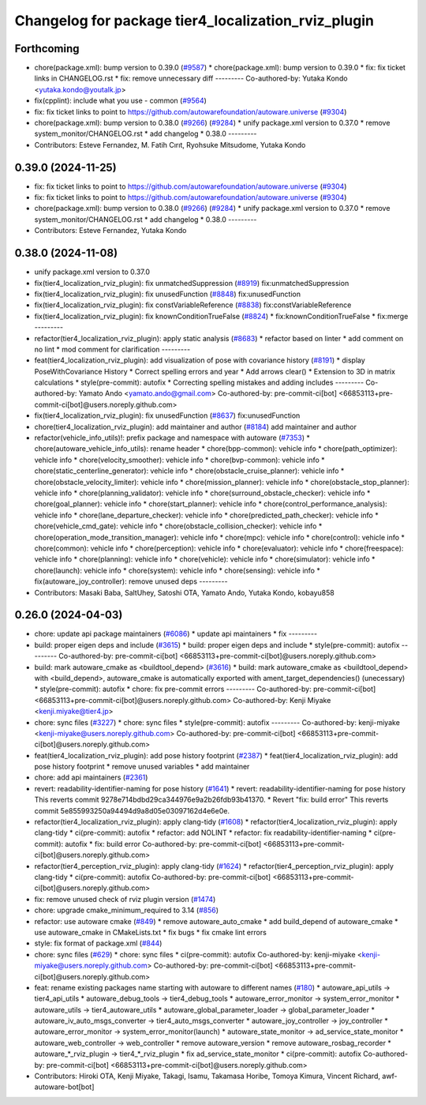 ^^^^^^^^^^^^^^^^^^^^^^^^^^^^^^^^^^^^^^^^^^^^^^^^^^^^
Changelog for package tier4_localization_rviz_plugin
^^^^^^^^^^^^^^^^^^^^^^^^^^^^^^^^^^^^^^^^^^^^^^^^^^^^

Forthcoming
-----------
* chore(package.xml): bump version to 0.39.0 (`#9587 <https://github.com/tier4/autoware.universe/issues/9587>`_)
  * chore(package.xml): bump version to 0.39.0
  * fix: fix ticket links in CHANGELOG.rst
  * fix: remove unnecessary diff
  ---------
  Co-authored-by: Yutaka Kondo <yutaka.kondo@youtalk.jp>
* fix(cpplint): include what you use - common (`#9564 <https://github.com/tier4/autoware.universe/issues/9564>`_)
* fix: fix ticket links to point to https://github.com/autowarefoundation/autoware.universe (`#9304 <https://github.com/tier4/autoware.universe/issues/9304>`_)
* chore(package.xml): bump version to 0.38.0 (`#9266 <https://github.com/tier4/autoware.universe/issues/9266>`_) (`#9284 <https://github.com/tier4/autoware.universe/issues/9284>`_)
  * unify package.xml version to 0.37.0
  * remove system_monitor/CHANGELOG.rst
  * add changelog
  * 0.38.0
  ---------
* Contributors: Esteve Fernandez, M. Fatih Cırıt, Ryohsuke Mitsudome, Yutaka Kondo

0.39.0 (2024-11-25)
-------------------
* fix: fix ticket links to point to https://github.com/autowarefoundation/autoware.universe (`#9304 <https://github.com/autowarefoundation/autoware.universe/issues/9304>`_)
* fix: fix ticket links to point to https://github.com/autowarefoundation/autoware.universe (`#9304 <https://github.com/autowarefoundation/autoware.universe/issues/9304>`_)
* chore(package.xml): bump version to 0.38.0 (`#9266 <https://github.com/autowarefoundation/autoware.universe/issues/9266>`_) (`#9284 <https://github.com/autowarefoundation/autoware.universe/issues/9284>`_)
  * unify package.xml version to 0.37.0
  * remove system_monitor/CHANGELOG.rst
  * add changelog
  * 0.38.0
  ---------
* Contributors: Esteve Fernandez, Yutaka Kondo

0.38.0 (2024-11-08)
-------------------
* unify package.xml version to 0.37.0
* fix(tier4_localization_rviz_plugin): fix unmatchedSuppression (`#8919 <https://github.com/autowarefoundation/autoware.universe/issues/8919>`_)
  fix:unmatchedSuppression
* fix(tier4_localization_rviz_plugin): fix unusedFunction (`#8848 <https://github.com/autowarefoundation/autoware.universe/issues/8848>`_)
  fix:unusedFunction
* fix(tier4_localization_rviz_plugin): fix constVariableReference (`#8838 <https://github.com/autowarefoundation/autoware.universe/issues/8838>`_)
  fix:constVariableReference
* fix(tier4_localization_rviz_plugin): fix knownConditionTrueFalse (`#8824 <https://github.com/autowarefoundation/autoware.universe/issues/8824>`_)
  * fix:knownConditionTrueFalse
  * fix:merge
  ---------
* refactor(tier4_localization_rviz_plugin): apply static analysis (`#8683 <https://github.com/autowarefoundation/autoware.universe/issues/8683>`_)
  * refactor based on linter
  * add comment on no lint
  * mod comment for clarification
  ---------
* feat(tier4_localization_rviz_plugin): add visualization of pose with covariance history (`#8191 <https://github.com/autowarefoundation/autoware.universe/issues/8191>`_)
  * display PoseWithCovariance History
  * Correct spelling errors and year
  * Add arrows clear()
  * Extension to 3D in matrix calculations
  * style(pre-commit): autofix
  * Correcting spelling mistakes and adding includes
  ---------
  Co-authored-by: Yamato Ando <yamato.ando@gmail.com>
  Co-authored-by: pre-commit-ci[bot] <66853113+pre-commit-ci[bot]@users.noreply.github.com>
* fix(tier4_localization_rviz_plugin): fix unusedFunction (`#8637 <https://github.com/autowarefoundation/autoware.universe/issues/8637>`_)
  fix:unusedFunction
* chore(tier4_localization_rviz_plugin): add maintainer and author (`#8184 <https://github.com/autowarefoundation/autoware.universe/issues/8184>`_)
  add maintainer and author
* refactor(vehicle_info_utils)!: prefix package and namespace with autoware (`#7353 <https://github.com/autowarefoundation/autoware.universe/issues/7353>`_)
  * chore(autoware_vehicle_info_utils): rename header
  * chore(bpp-common): vehicle info
  * chore(path_optimizer): vehicle info
  * chore(velocity_smoother): vehicle info
  * chore(bvp-common): vehicle info
  * chore(static_centerline_generator): vehicle info
  * chore(obstacle_cruise_planner): vehicle info
  * chore(obstacle_velocity_limiter): vehicle info
  * chore(mission_planner): vehicle info
  * chore(obstacle_stop_planner): vehicle info
  * chore(planning_validator): vehicle info
  * chore(surround_obstacle_checker): vehicle info
  * chore(goal_planner): vehicle info
  * chore(start_planner): vehicle info
  * chore(control_performance_analysis): vehicle info
  * chore(lane_departure_checker): vehicle info
  * chore(predicted_path_checker): vehicle info
  * chore(vehicle_cmd_gate): vehicle info
  * chore(obstacle_collision_checker): vehicle info
  * chore(operation_mode_transition_manager): vehicle info
  * chore(mpc): vehicle info
  * chore(control): vehicle info
  * chore(common): vehicle info
  * chore(perception): vehicle info
  * chore(evaluator): vehicle info
  * chore(freespace): vehicle info
  * chore(planning): vehicle info
  * chore(vehicle): vehicle info
  * chore(simulator): vehicle info
  * chore(launch): vehicle info
  * chore(system): vehicle info
  * chore(sensing): vehicle info
  * fix(autoware_joy_controller): remove unused deps
  ---------
* Contributors: Masaki Baba, SaltUhey, Satoshi OTA, Yamato Ando, Yutaka Kondo, kobayu858

0.26.0 (2024-04-03)
-------------------
* chore: update api package maintainers (`#6086 <https://github.com/autowarefoundation/autoware.universe/issues/6086>`_)
  * update api maintainers
  * fix
  ---------
* build: proper eigen deps and include (`#3615 <https://github.com/autowarefoundation/autoware.universe/issues/3615>`_)
  * build: proper eigen deps and include
  * style(pre-commit): autofix
  ---------
  Co-authored-by: pre-commit-ci[bot] <66853113+pre-commit-ci[bot]@users.noreply.github.com>
* build: mark autoware_cmake as <buildtool_depend> (`#3616 <https://github.com/autowarefoundation/autoware.universe/issues/3616>`_)
  * build: mark autoware_cmake as <buildtool_depend>
  with <build_depend>, autoware_cmake is automatically exported with ament_target_dependencies() (unecessary)
  * style(pre-commit): autofix
  * chore: fix pre-commit errors
  ---------
  Co-authored-by: pre-commit-ci[bot] <66853113+pre-commit-ci[bot]@users.noreply.github.com>
  Co-authored-by: Kenji Miyake <kenji.miyake@tier4.jp>
* chore: sync files (`#3227 <https://github.com/autowarefoundation/autoware.universe/issues/3227>`_)
  * chore: sync files
  * style(pre-commit): autofix
  ---------
  Co-authored-by: kenji-miyake <kenji-miyake@users.noreply.github.com>
  Co-authored-by: pre-commit-ci[bot] <66853113+pre-commit-ci[bot]@users.noreply.github.com>
* feat(tier4_localization_rviz_plugin): add pose history footprint (`#2387 <https://github.com/autowarefoundation/autoware.universe/issues/2387>`_)
  * feat(tier4_localization_rviz_plugin): add pose history footprint
  * remove unused variables
  * add maintainer
* chore: add api maintainers (`#2361 <https://github.com/autowarefoundation/autoware.universe/issues/2361>`_)
* revert: readability-identifier-naming for pose history (`#1641 <https://github.com/autowarefoundation/autoware.universe/issues/1641>`_)
  * revert: readability-identifier-naming for pose history
  This reverts commit 9278e714bdbd29ca344976e9a2b26fdb93b41370.
  * Revert "fix: build error"
  This reverts commit 5e855993250a94494d9a8d05e03097162d4e6e0e.
* refactor(tier4_localization_rviz_plugin): apply clang-tidy (`#1608 <https://github.com/autowarefoundation/autoware.universe/issues/1608>`_)
  * refactor(tier4_localization_rviz_plugin): apply clang-tidy
  * ci(pre-commit): autofix
  * refactor: add NOLINT
  * refactor: fix readability-identifier-naming
  * ci(pre-commit): autofix
  * fix: build error
  Co-authored-by: pre-commit-ci[bot] <66853113+pre-commit-ci[bot]@users.noreply.github.com>
* refactor(tier4_perception_rviz_plugin): apply clang-tidy (`#1624 <https://github.com/autowarefoundation/autoware.universe/issues/1624>`_)
  * refactor(tier4_perception_rviz_plugin): apply clang-tidy
  * ci(pre-commit): autofix
  Co-authored-by: pre-commit-ci[bot] <66853113+pre-commit-ci[bot]@users.noreply.github.com>
* fix: remove unused check of rviz plugin version (`#1474 <https://github.com/autowarefoundation/autoware.universe/issues/1474>`_)
* chore: upgrade cmake_minimum_required to 3.14 (`#856 <https://github.com/autowarefoundation/autoware.universe/issues/856>`_)
* refactor: use autoware cmake (`#849 <https://github.com/autowarefoundation/autoware.universe/issues/849>`_)
  * remove autoware_auto_cmake
  * add build_depend of autoware_cmake
  * use autoware_cmake in CMakeLists.txt
  * fix bugs
  * fix cmake lint errors
* style: fix format of package.xml (`#844 <https://github.com/autowarefoundation/autoware.universe/issues/844>`_)
* chore: sync files (`#629 <https://github.com/autowarefoundation/autoware.universe/issues/629>`_)
  * chore: sync files
  * ci(pre-commit): autofix
  Co-authored-by: kenji-miyake <kenji-miyake@users.noreply.github.com>
  Co-authored-by: pre-commit-ci[bot] <66853113+pre-commit-ci[bot]@users.noreply.github.com>
* feat: rename existing packages name starting with autoware to different names (`#180 <https://github.com/autowarefoundation/autoware.universe/issues/180>`_)
  * autoware_api_utils -> tier4_api_utils
  * autoware_debug_tools -> tier4_debug_tools
  * autoware_error_monitor -> system_error_monitor
  * autoware_utils -> tier4_autoware_utils
  * autoware_global_parameter_loader -> global_parameter_loader
  * autoware_iv_auto_msgs_converter -> tier4_auto_msgs_converter
  * autoware_joy_controller -> joy_controller
  * autoware_error_monitor -> system_error_monitor(launch)
  * autoware_state_monitor -> ad_service_state_monitor
  * autoware_web_controller -> web_controller
  * remove autoware_version
  * remove autoware_rosbag_recorder
  * autoware\_*_rviz_plugin -> tier4\_*_rviz_plugin
  * fix ad_service_state_monitor
  * ci(pre-commit): autofix
  Co-authored-by: pre-commit-ci[bot] <66853113+pre-commit-ci[bot]@users.noreply.github.com>
* Contributors: Hiroki OTA, Kenji Miyake, Takagi, Isamu, Takamasa Horibe, Tomoya Kimura, Vincent Richard, awf-autoware-bot[bot]

